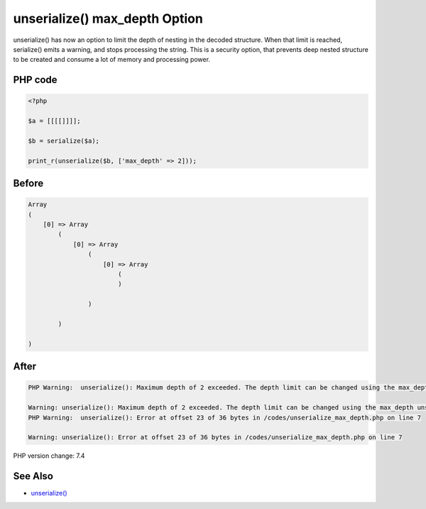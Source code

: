 .. _`unserialize()-max_depth-option`:

unserialize() max_depth Option
==============================
unserialize() has now an option to limit the depth of nesting in the decoded structure. When that limit is reached, serialize() emits a warning, and stops processing the string. This is a security option, that prevents deep nested structure to be created and consume a lot of memory and processing power.

PHP code
________
.. code-block:: php

   <?php
   
   $a = [[[[]]]];
   
   $b = serialize($a);
   
   print_r(unserialize($b, ['max_depth' => 2]));

Before
______
.. code-block:: output

   Array
   (
       [0] => Array
           (
               [0] => Array
                   (
                       [0] => Array
                           (
                           )
   
                   )
   
           )
   
   )
   

After
______
.. code-block:: output

   PHP Warning:  unserialize(): Maximum depth of 2 exceeded. The depth limit can be changed using the max_depth unserialize() option or the unserialize_max_depth ini setting in /codes/unserialize_max_depth.php on line 7
   
   Warning: unserialize(): Maximum depth of 2 exceeded. The depth limit can be changed using the max_depth unserialize() option or the unserialize_max_depth ini setting in /codes/unserialize_max_depth.php on line 7
   PHP Warning:  unserialize(): Error at offset 23 of 36 bytes in /codes/unserialize_max_depth.php on line 7
   
   Warning: unserialize(): Error at offset 23 of 36 bytes in /codes/unserialize_max_depth.php on line 7
   


PHP version change: 7.4

See Also
________

* `unserialize() <https://www.php.net/manual/fr/function.unserialize.php>`_


